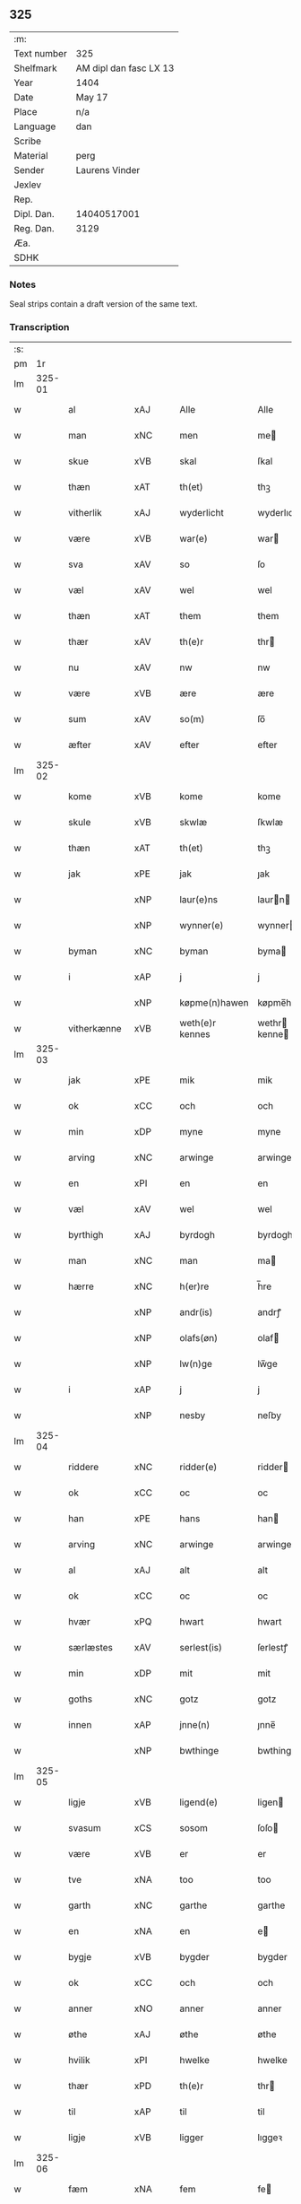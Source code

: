 ** 325
| :m:         |                        |
| Text number | 325                    |
| Shelfmark   | AM dipl dan fasc LX 13 |
| Year        | 1404                   |
| Date        | May 17                 |
| Place       | n/a                    |
| Language    | dan                    |
| Scribe      |                        |
| Material    | perg                   |
| Sender      | Laurens Vinder         |
| Jexlev      |                        |
| Rep.        |                        |
| Dipl. Dan.  | 14040517001            |
| Reg. Dan.   | 3129                   |
| Æa.         |                        |
| SDHK        |                        |

*** Notes
Seal strips contain a draft version of the same text.

*** Transcription
| :s: |        |             |     |   |   |                 |               |   |   |   |   |     |   |   |   |                |
| pm  | 1r     |             |     |   |   |                 |               |   |   |   |   |     |   |   |   |                |
| lm  | 325-01 |             |     |   |   |                 |               |   |   |   |   |     |   |   |   |                |
| w   |        | al          | xAJ |   |   | Alle            | Alle          |   |   |   |   | dan |   |   |   |         325-01 |
| w   |        | man         | xNC |   |   | men             | me           |   |   |   |   | dan |   |   |   |         325-01 |
| w   |        | skue        | xVB |   |   | skal            | ſkal          |   |   |   |   | dan |   |   |   |         325-01 |
| w   |        | thæn        | xAT |   |   | th(et)          | thꝫ           |   |   |   |   | dan |   |   |   |         325-01 |
| w   |        | vitherlik   | xAJ |   |   | wyderlicht      | wyderlıcht    |   |   |   |   | dan |   |   |   |         325-01 |
| w   |        | være        | xVB |   |   | war(e)          | war          |   |   |   |   | dan |   |   |   |         325-01 |
| w   |        | sva         | xAV |   |   | so              | ſo            |   |   |   |   | dan |   |   |   |         325-01 |
| w   |        | væl         | xAV |   |   | wel             | wel           |   |   |   |   | dan |   |   |   |         325-01 |
| w   |        | thæn        | xAT |   |   | them            | them          |   |   |   |   | dan |   |   |   |         325-01 |
| w   |        | thær        | xAV |   |   | th(e)r          | thr          |   |   |   |   | dan |   |   |   |         325-01 |
| w   |        | nu          | xAV |   |   | nw              | nw            |   |   |   |   | dan |   |   |   |         325-01 |
| w   |        | være        | xVB |   |   | ære             | ære           |   |   |   |   | dan |   |   |   |         325-01 |
| w   |        | sum         | xAV |   |   | so(m)           | ſo̅            |   |   |   |   | dan |   |   |   |         325-01 |
| w   |        | æfter       | xAV |   |   | efter           | efter         |   |   |   |   | dan |   |   |   |         325-01 |
| lm  | 325-02 |             |     |   |   |                 |               |   |   |   |   |     |   |   |   |                |
| w   |        | kome        | xVB |   |   | kome            | kome          |   |   |   |   | dan |   |   |   |         325-02 |
| w   |        | skule       | xVB |   |   | skwlæ           | ſkwlæ         |   |   |   |   | dan |   |   |   |         325-02 |
| w   |        | thæn        | xAT |   |   | th(et)          | thꝫ           |   |   |   |   | dan |   |   |   |         325-02 |
| w   |        | jak         | xPE |   |   | jak             | ȷak           |   |   |   |   | dan |   |   |   |         325-02 |
| w   |        |             | xNP |   |   | laur(e)ns       | laurn       |   |   |   |   | dan |   |   |   |         325-02 |
| w   |        |             | xNP |   |   | wynner(e)       | wynner       |   |   |   |   | dan |   |   |   |         325-02 |
| w   |        | byman       | xNC |   |   | byman           | byma         |   |   |   |   | dan |   |   |   |         325-02 |
| w   |        | i           | xAP |   |   | j               | j             |   |   |   |   | dan |   |   |   |         325-02 |
| w   |        |             | xNP |   |   | køpme(n)hawen   | køpme̅hawen    |   |   |   |   | dan |   |   |   |         325-02 |
| w   |        | vitherkænne | xVB |   |   | weth(e)r kennes | wethr kenne |   |   |   |   | dan |   |   |   |         325-02 |
| lm  | 325-03 |             |     |   |   |                 |               |   |   |   |   |     |   |   |   |                |
| w   |        | jak         | xPE |   |   | mik             | mik           |   |   |   |   | dan |   |   |   |         325-03 |
| w   |        | ok          | xCC |   |   | och             | och           |   |   |   |   | dan |   |   |   |         325-03 |
| w   |        | min         | xDP |   |   | myne            | myne          |   |   |   |   | dan |   |   |   |         325-03 |
| w   |        | arving      | xNC |   |   | arwinge         | arwinge       |   |   |   |   | dan |   |   |   |         325-03 |
| w   |        | en          | xPI |   |   | en              | en            |   |   |   |   | dan |   |   |   |         325-03 |
| w   |        | væl         | xAV |   |   | wel             | wel           |   |   |   |   | dan |   |   |   |         325-03 |
| w   |        | byrthigh    | xAJ |   |   | byrdogh         | byrdogh       |   |   |   |   | dan |   |   |   |         325-03 |
| w   |        | man         | xNC |   |   | man             | ma           |   |   |   |   | dan |   |   |   |         325-03 |
| w   |        | hærre       | xNC |   |   | h(er)re         | h̅re           |   |   |   |   | dan |   |   |   |         325-03 |
| w   |        |             | xNP |   |   | andr(is)        | andrꝭ         |   |   |   |   | dan |   |   |   |         325-03 |
| w   |        |             | xNP |   |   | olafs(øn)       | olaf         |   |   |   |   | dan |   |   |   |         325-03 |
| w   |        |             | xNP |   |   | lw(n)ge         | lw̅ge          |   |   |   |   | dan |   |   |   |         325-03 |
| w   |        | i           | xAP |   |   | j               | j             |   |   |   |   | dan |   |   |   |         325-03 |
| w   |        |             | xNP |   |   | nesby           | neſby         |   |   |   |   | dan |   |   |   |         325-03 |
| lm  | 325-04 |             |     |   |   |                 |               |   |   |   |   |     |   |   |   |                |
| w   |        | riddere     | xNC |   |   | ridder(e)       | ridder       |   |   |   |   | dan |   |   |   |         325-04 |
| w   |        | ok          | xCC |   |   | oc              | oc            |   |   |   |   | dan |   |   |   |         325-04 |
| w   |        | han         | xPE |   |   | hans            | han          |   |   |   |   | dan |   |   |   |         325-04 |
| w   |        | arving      | xNC |   |   | arwinge         | arwinge       |   |   |   |   | dan |   |   |   |         325-04 |
| w   |        | al          | xAJ |   |   | alt             | alt           |   |   |   |   | dan |   |   |   |         325-04 |
| w   |        | ok          | xCC |   |   | oc              | oc            |   |   |   |   | dan |   |   |   |         325-04 |
| w   |        | hvær        | xPQ |   |   | hwart           | hwart         |   |   |   |   | dan |   |   |   |         325-04 |
| w   |        | særlæstes   | xAV |   |   | serlest(is)     | ſerlestꝭ      |   |   |   |   | dan |   |   |   |         325-04 |
| w   |        | min         | xDP |   |   | mit             | mit           |   |   |   |   | dan |   |   |   |         325-04 |
| w   |        | goths       | xNC |   |   | gotz            | gotz          |   |   |   |   | dan |   |   |   |         325-04 |
| w   |        | innen       | xAP |   |   | jnne(n)         | ȷnne̅          |   |   |   |   | dan |   |   |   |         325-04 |
| w   |        |             | xNP |   |   | bwthinge        | bwthinge      |   |   |   |   | dan |   |   |   |         325-04 |
| lm  | 325-05 |             |     |   |   |                 |               |   |   |   |   |     |   |   |   |                |
| w   |        | ligje       | xVB |   |   | ligend(e)       | ligen        |   |   |   |   | dan |   |   |   |         325-05 |
| w   |        | svasum      | xCS |   |   | sosom           | ſoſo         |   |   |   |   | dan |   |   |   |         325-05 |
| w   |        | være        | xVB |   |   | er              | er            |   |   |   |   | dan |   |   |   |         325-05 |
| w   |        | tve         | xNA |   |   | too             | too           |   |   |   |   | dan |   |   |   |         325-05 |
| w   |        | garth       | xNC |   |   | garthe          | garthe        |   |   |   |   | dan |   |   |   |         325-05 |
| w   |        | en          | xNA |   |   | en              | e            |   |   |   |   | dan |   |   |   |         325-05 |
| w   |        | bygje       | xVB |   |   | bygder          | bygder        |   |   |   |   | dan |   |   |   |         325-05 |
| w   |        | ok          | xCC |   |   | och             | och           |   |   |   |   | dan |   |   |   |         325-05 |
| w   |        | anner       | xNO |   |   | anner           | anner         |   |   |   |   | dan |   |   |   |         325-05 |
| w   |        | øthe        | xAJ |   |   | øthe            | øthe          |   |   |   |   | dan |   |   |   |         325-05 |
| w   |        | hvilik      | xPI |   |   | hwelke          | hwelke        |   |   |   |   | dan |   |   |   |         325-05 |
| w   |        | thær        | xPD |   |   | th(e)r          | thr          |   |   |   |   | dan |   |   |   |         325-05 |
| w   |        | til         | xAP |   |   | til             | til           |   |   |   |   | dan |   |   |   |         325-05 |
| w   |        | ligje       | xVB |   |   | ligger          | lıggeꝛ        |   |   |   |   | dan |   |   |   |         325-05 |
| lm  | 325-06 |             |     |   |   |                 |               |   |   |   |   |     |   |   |   |                |
| w   |        | fæm         | xNA |   |   | fem             | fe           |   |   |   |   | dan |   |   |   |         325-06 |
| w   |        | fjarthing   | xNC |   |   | fierthinge      | fierthinge    |   |   |   |   | dan |   |   |   |         325-06 |
| w   |        | jorth       | xNC |   |   | jorthe          | ȷorthe        |   |   |   |   | dan |   |   |   |         325-06 |
| p   |        |             |     |   |   | /               | /             |   |   |   |   | dan |   |   |   |         325-06 |
| w   |        | hvilik      | xPI |   |   | hwelkit         | hwelkit       |   |   |   |   | dan |   |   |   |         325-06 |
| w   |        | goths       | xNC |   |   | gotz            | gotz          |   |   |   |   | dan |   |   |   |         325-06 |
| w   |        | jak         | xPE |   |   | jak             | ȷak           |   |   |   |   | dan |   |   |   |         325-06 |
| w   |        | loghlik     | xAV |   |   | lowleghe        | lowleghe      |   |   |   |   | dan |   |   |   |         325-06 |
| w   |        | fa          | xVB |   |   | fek             | fek           |   |   |   |   | dan |   |   |   |         325-06 |
| w   |        | mæth        | xAP |   |   | m(et)           | mꝫ            |   |   |   |   | dan |   |   |   |         325-06 |
| w   |        | jak         | xPE |   |   | my(n)           | my̅            |   |   |   |   | dan |   |   |   |         325-06 |
| w   |        | kær         | xAJ |   |   | kær(e)          | kær          |   |   |   |   | dan |   |   |   |         325-06 |
| w   |        | husfrue     | xNC |   |   | husfrw          | huſfrw        |   |   |   |   | dan |   |   |   |         325-06 |
| lm  | 325-07 |             |     |   |   |                 |               |   |   |   |   |     |   |   |   |                |
| w   |        |             | xNP |   |   | marg(re)te      | margͤte        |   |   |   |   | dan |   |   |   |         325-07 |
| p   |        |             |     |   |   | /               | /             |   |   |   |   | dan |   |   |   |         325-07 |
| w   |        | mæth        | xAP |   |   | m(et)           | mꝫ            |   |   |   |   | dan |   |   |   |         325-07 |
| w   |        | al          | xAJ |   |   | all             | all           |   |   |   |   | dan |   |   |   |         325-07 |
| w   |        | ok          | xCC |   |   | oc              | oc            |   |   |   |   | dan |   |   |   |         325-07 |
| w   |        | hvær        | xPI |   |   | hwar            | hwar          |   |   |   |   | dan |   |   |   |         325-07 |
| w   |        | særlæstes   | xAV |   |   | serlest(is)     | ſerleſtꝭ      |   |   |   |   | dan |   |   |   |         325-07 |
| w   |        | thænne      | xPD |   |   | thesse          | theſſe        |   |   |   |   | dan |   |   |   |         325-07 |
| w   |        | fornævnd    | xAJ |   |   | for(nefnde)     | foꝛͩͤ           |   |   |   |   | dan |   |   |   |         325-07 |
| w   |        | goths       | xNC |   |   | gozes           | goze         |   |   |   |   | dan |   |   |   |         325-07 |
| w   |        | tilligjelse | xNC |   |   | til liggelse    | til liggelſe  |   |   |   |   | dan |   |   |   |         325-07 |
| w   |        | enge        | xPI |   |   | engte           | engte         |   |   |   |   | dan |   |   |   |         325-07 |
| w   |        | undentaken  | xAJ |   |   | wnden taghit    | wnde taghit  |   |   |   |   | dan |   |   |   |         325-07 |
| lm  | 325-08 |             |     |   |   |                 |               |   |   |   |   |     |   |   |   |                |
| w   |        | ehva        | xPI |   |   | e hwat          | e hwat        |   |   |   |   | dan |   |   |   |         325-08 |
| w   |        | thæn        | xAT |   |   | th(et)          | thꝫ           |   |   |   |   | dan |   |   |   |         325-08 |
| w   |        | kunne       | xVB |   |   | kan             | ka           |   |   |   |   | dan |   |   |   |         325-08 |
| w   |        | nævne       | xVB |   |   | nefnes          | nefne        |   |   |   |   | dan |   |   |   |         325-08 |
| w   |        | innen       | xAP |   |   | jnnen           | ȷnne         |   |   |   |   | dan |   |   |   |         325-08 |
| w   |        | atten       | xNA |   |   | atten           | atte         |   |   |   |   | dan |   |   |   |         325-08 |
| w   |        | samfald     | xAJ |   |   | samfelde        | ſamfelde      |   |   |   |   | dan |   |   |   |         325-08 |
| w   |        | ar          | xNC |   |   | aar             | aar           |   |   |   |   | dan |   |   |   |         325-08 |
| w   |        | nu          | xAV |   |   | nw              | nw            |   |   |   |   | dan |   |   |   |         325-08 |
| w   |        | næst        | xAV |   |   | nest            | neſt          |   |   |   |   | dan |   |   |   |         325-08 |
| w   |        | æfter       | xAP |   |   | efte            | efte          |   |   |   |   | dan |   |   |   |         325-08 |
| w   |        | kome        | xVB |   |   | kome(n)de       | kome̅de        |   |   |   |   | dan |   |   |   |         325-08 |
| w   |        | at          | xCS |   |   | at              | at            |   |   |   |   | dan |   |   |   |         325-08 |
| w   |        | have        | xVB |   |   | hawe            | hawe          |   |   |   |   | dan |   |   |   |         325-08 |
| lm  | 325-09 |             |     |   |   |                 |               |   |   |   |   |     |   |   |   |                |
| w   |        | unne        | xVB |   |   | wnt             | wnt           |   |   |   |   | dan |   |   |   |         325-09 |
| w   |        | ok          | xCC |   |   | oc              | oc            |   |   |   |   | dan |   |   |   |         325-09 |
| w   |        | late        | xVB |   |   | ladit           | ladit         |   |   |   |   | dan |   |   |   |         325-09 |
| w   |        | mæth        | xAP |   |   | m(et)           | mꝫ            |   |   |   |   | dan |   |   |   |         325-09 |
| w   |        | svadan      | xAJ |   |   | swa dane        | swa dane      |   |   |   |   | dan |   |   |   |         325-09 |
| w   |        | vilkor      | xNC |   |   | wilkor          | wilkoꝛ        |   |   |   |   | dan |   |   |   |         325-09 |
| w   |        | at          | xCS |   |   | at              | at            |   |   |   |   | dan |   |   |   |         325-09 |
| w   |        | thæn        | xAT |   |   | then            | the          |   |   |   |   | dan |   |   |   |         325-09 |
| w   |        | fornævnd    | xAJ |   |   | for(nefnde)     | foꝛͩͤ           |   |   |   |   | dan |   |   |   |         325-09 |
| w   |        | hærre       | xNC |   |   | her             | her           |   |   |   |   | dan |   |   |   |         325-09 |
| w   |        |             | xNP |   |   | andr(is)        | andrꝭ         |   |   |   |   | dan |   |   |   |         325-09 |
| w   |        |             | xNP |   |   | olafs(øn)       | olaf         |   |   |   |   | dan |   |   |   |         325-09 |
| w   |        | æller       | xCC |   |   | ell(e)r         | ellr         |   |   |   |   | dan |   |   |   |         325-09 |
| w   |        | han         | xPE |   |   | hans            | hans          |   |   |   |   | dan |   |   |   |         325-09 |
| w   |        | arving      | xNC |   |   | ar-¦winge       | ar-¦winge     |   |   |   |   | dan |   |   |   |  325-09—325-10 |
| w   |        | frukt       | xNC |   |   | frucht          | frucht        |   |   |   |   | dan |   |   |   |         325-10 |
| w   |        | ok          | xCC |   |   | oc              | oc            |   |   |   |   | dan |   |   |   |         325-10 |
| w   |        | al          | xAJ |   |   | all             | all           |   |   |   |   | dan |   |   |   |         325-10 |
| w   |        | af+grøthe   | xNC |   |   | afgrøthe        | afgrøthe      |   |   |   |   | dan |   |   |   |         325-10 |
| w   |        | af          | xAP |   |   | aff             | aff           |   |   |   |   | dan |   |   |   |         325-10 |
| w   |        | thæn        | xAT |   |   | th(et)          | thꝫ           |   |   |   |   | dan |   |   |   |         325-10 |
| w   |        | fornævnd    | xAJ |   |   | for(nefnde)     | foꝛͩͤ           |   |   |   |   | dan |   |   |   |         325-10 |
| w   |        | goths       | xNC |   |   | gotz            | gotz          |   |   |   |   | dan |   |   |   |         325-10 |
| w   |        | innen       | xAP |   |   | jnnen           | ȷnne         |   |   |   |   | dan |   |   |   |         325-10 |
| w   |        | thænne      | xPD |   |   | thesse          | theſſe        |   |   |   |   | dan |   |   |   |         325-10 |
| w   |        | fornævnd    | xAJ |   |   | for(nefnde)     | foꝛͩͤ           |   |   |   |   | dan |   |   |   |         325-10 |
| w   |        | ar          | xNC |   |   | aar             | aar           |   |   |   |   | dan |   |   |   |         325-10 |
| w   |        | arlik       | xAV |   |   | arleghe         | arleghe       |   |   |   |   | dan |   |   |   |         325-10 |
| lm  | 325-11 |             |     |   |   |                 |               |   |   |   |   |     |   |   |   |                |
| w   |        | skule       | xVB |   |   | skwle           | ſkwle         |   |   |   |   | dan |   |   |   |         325-11 |
| w   |        | upbære      | xVB |   |   | vp bær(e)       | vp bær       |   |   |   |   | dan |   |   |   |         325-11 |
| w   |        | ok          | xCC |   |   | och             | och           |   |   |   |   | dan |   |   |   |         325-11 |
| w   |        | varthneth   | xNC |   |   | wornethe        | woꝛnethe      |   |   |   |   | dan |   |   |   |         325-11 |
| w   |        | af          | xAP |   |   | af              | af            |   |   |   |   | dan |   |   |   |         325-11 |
| w   |        | at          | xIM |   |   | at              | at            |   |   |   |   | dan |   |   |   |         325-11 |
| w   |        | sætte       | xVB |   |   | sette           | ſette         |   |   |   |   | dan |   |   |   |         325-11 |
| w   |        | ok          | xCC |   |   | oc              | oc            |   |   |   |   | dan |   |   |   |         325-11 |
| w   |        | innen       | xAP |   |   | jnnen           | ȷnne         |   |   |   |   | dan |   |   |   |         325-11 |
| w   |        | at          | xIM |   |   | at              | at            |   |   |   |   | dan |   |   |   |         325-11 |
| w   |        | sætte       | xVB |   |   | sette           | ſette         |   |   |   |   | dan |   |   |   |         325-11 |
| w   |        | ful         | xAJ |   |   | fwl             | fwl           |   |   |   |   | dan |   |   |   |         325-11 |
| w   |        | makt        | xNC |   |   | macht           | macht         |   |   |   |   | dan |   |   |   |         325-11 |
| w   |        | have        | xVB |   |   | hawe            | hawe          |   |   |   |   | dan |   |   |   |         325-11 |
| w   |        | skule       | xVB |   |   | skal            | ſkal          |   |   |   |   | dan |   |   |   |         325-11 |
| lm  | 325-12 |             |     |   |   |                 |               |   |   |   |   |     |   |   |   |                |
| w   |        | ok          | xCC |   |   | oc              | oc            |   |   |   |   | dan |   |   |   |         325-12 |
| w   |        | al          | xAJ |   |   | alt             | alt           |   |   |   |   | dan |   |   |   |         325-12 |
| w   |        | æfter       | xAP |   |   | eft(er)         | eft          |   |   |   |   | dan |   |   |   |         325-12 |
| w   |        | sin         | xDP |   |   | syn             | ſy           |   |   |   |   | dan |   |   |   |         325-12 |
| w   |        | vilje       | xVB |   |   | welia           | welia         |   |   |   |   | dan |   |   |   |         325-12 |
| w   |        | ok          | xCC |   |   | oc              | oc            |   |   |   |   | dan |   |   |   |         325-12 |
| w   |        | nyt         | xNC |   |   | nytte           | nytte         |   |   |   |   | dan |   |   |   |         325-12 |
| w   |        | at          | xIM |   |   | at              | at            |   |   |   |   | dan |   |   |   |         325-12 |
| w   |        | skikke      | xVB |   |   | skykke          | ſkykke        |   |   |   |   | dan |   |   |   |         325-12 |
| w   |        | item        | xAV |   |   | Jt(em)          | Jtꝭ           |   |   |   |   | lat |   |   |   |         325-12 |
| w   |        | nar         | xAV |   |   | nar             | nar           |   |   |   |   | dan |   |   |   |         325-12 |
| w   |        | thænne      | xPD |   |   | thesse          | theſſe        |   |   |   |   | dan |   |   |   |         325-12 |
| w   |        | fornævnd    | xAJ |   |   | for(nefnde)     | foꝛͩͤ           |   |   |   |   | dan |   |   |   |         325-12 |
| w   |        | atten       | xNA |   |   | atten           | atte         |   |   |   |   | dan |   |   |   |         325-12 |
| w   |        | ar          | xNC |   |   | aar             | aar           |   |   |   |   | dan |   |   |   |         325-12 |
| w   |        | være        | xVB |   |   | er(e)           | er           |   |   |   |   | dan |   |   |   |         325-12 |
| w   |        | framgange   | xAV |   |   | fram¦gangne     | fra¦gangne   |   |   |   |   | dan |   |   |   | 325-12--325-13 |
| w   |        | tha         | xAV |   |   | tha             | tha           |   |   |   |   | dan |   |   |   |         325-13 |
| w   |        | skule       | xVB |   |   | skal            | skal          |   |   |   |   | dan |   |   |   |         325-13 |
| w   |        | thænne      | xPD |   |   | th(et)te        | thꝫte         |   |   |   |   | dan |   |   |   |         325-13 |
| w   |        | for+sæghje  | xVB |   |   | forsawthe       | forſawthe     |   |   |   |   | dan |   |   |   |         325-13 |
| w   |        | goths       | xNC |   |   | gotz            | gotz          |   |   |   |   | dan |   |   |   |         325-13 |
| w   |        | mæth        | xAP |   |   | m(et)           | mꝫ            |   |   |   |   | dan |   |   |   |         325-13 |
| w   |        | al          | xAJ |   |   | all             | all           |   |   |   |   | dan |   |   |   |         325-13 |
| w   |        | sin         | xDP |   |   | sin             | si           |   |   |   |   | dan |   |   |   |         325-13 |
| w   |        | tilhøring   | xNC |   |   | til høring      | til høring    |   |   |   |   | dan |   |   |   |         325-13 |
| w   |        | fri         | xAV |   |   | friit           | friit         |   |   |   |   | dan |   |   |   |         325-13 |
| w   |        | ok          | xCC |   |   | oc              | oc            |   |   |   |   | dan |   |   |   |         325-13 |
| w   |        | ubevaren    | xAJ |   |   | vbeworit        | vbeworit      |   |   |   |   | dan |   |   |   |         325-13 |
| lm  | 325-14 |             |     |   |   |                 |               |   |   |   |   |     |   |   |   |                |
| w   |        | i           | xAP |   |   | j               | ȷ             |   |   |   |   | dan |   |   |   |         325-14 |
| w   |        | gen         | xAV |   |   | geen            | gee          |   |   |   |   | dan |   |   |   |         325-14 |
| w   |        | kome        | xVB |   |   | kome            | kome          |   |   |   |   | dan |   |   |   |         325-14 |
| w   |        | til         | xAP |   |   | til             | til           |   |   |   |   | dan |   |   |   |         325-14 |
| w   |        | jak         | xPE |   |   | mik             | mik           |   |   |   |   | dan |   |   |   |         325-14 |
| w   |        | æller       | xCC |   |   | ell(e)r         | ellr         |   |   |   |   | dan |   |   |   |         325-14 |
| w   |        | til         | xAP |   |   | til             | til           |   |   |   |   | dan |   |   |   |         325-14 |
| w   |        | min         | xDP |   |   | myne            | myne          |   |   |   |   | dan |   |   |   |         325-14 |
| w   |        | arving      | xNC |   |   | arwinge         | arwinge       |   |   |   |   | dan |   |   |   |         325-14 |
| w   |        | for         | xAP |   |   | for             | for           |   |   |   |   | dan |   |   |   |         325-14 |
| w   |        | noker       | xPI |   |   | nogher          | nogher        |   |   |   |   | dan |   |   |   |         325-14 |
| w   |        | man         | xNC |   |   | mans            | man          |   |   |   |   | dan |   |   |   |         325-14 |
| w   |        | tiltale     | xNC |   |   | til tale        | til tale      |   |   |   |   | dan |   |   |   |         325-14 |
| w   |        | item        | xAV |   |   | Jt(em)          | Jtꝭ           |   |   |   |   | lat |   |   |   |         325-14 |
| lm  | 325-15 |             |     |   |   |                 |               |   |   |   |   |     |   |   |   |                |
| w   |        | tilbinde    | xVB |   |   | til bind(e)r    | til bindr    |   |   |   |   | dan |   |   |   |         325-15 |
| w   |        | jak         | xPE |   |   | jak             | ȷak           |   |   |   |   | dan |   |   |   |         325-15 |
| w   |        | jak         | xPE |   |   | mik             | mik           |   |   |   |   | dan |   |   |   |         325-15 |
| w   |        | ok          | xCC |   |   | oc              | oc            |   |   |   |   | dan |   |   |   |         325-15 |
| w   |        | min         | xDP |   |   | myne            | myne          |   |   |   |   | dan |   |   |   |         325-15 |
| w   |        | arving      | xNC |   |   | arwinge         | arwinge       |   |   |   |   | dan |   |   |   |         325-15 |
| w   |        | thæn        | xAT |   |   | then            | the          |   |   |   |   | dan |   |   |   |         325-15 |
| w   |        | fornævnd    | xAJ |   |   | for(nefnde)     | foꝛͩͤ           |   |   |   |   | dan |   |   |   |         325-15 |
| w   |        | hærre       | xNC |   |   | her             | her           |   |   |   |   | dan |   |   |   |         325-15 |
| w   |        |             | xNP |   |   | andr(is)        | andrꝭ         |   |   |   |   | dan |   |   |   |         325-15 |
| w   |        |             | xNP |   |   | olafs(øn)       | olaf         |   |   |   |   | dan |   |   |   |         325-15 |
| w   |        | ok          | xCC |   |   | oc              | oc            |   |   |   |   | dan |   |   |   |         325-15 |
| w   |        | han         | xPE |   |   | hans            | han          |   |   |   |   | dan |   |   |   |         325-15 |
| lm  | 325-16 |             |     |   |   |                 |               |   |   |   |   |     |   |   |   |                |
| w   |        | arving      | xNC |   |   | arwinge         | arwinge       |   |   |   |   | dan |   |   |   |         325-16 |
| w   |        | thæn        | xAT |   |   | th(et)          | thꝫ           |   |   |   |   | dan |   |   |   |         325-16 |
| w   |        | fornævnd    | xAJ |   |   | for(nefnde)     | foꝛͩͤ           |   |   |   |   | dan |   |   |   |         325-16 |
| w   |        | goths       | xNC |   |   | gotz            | gotz          |   |   |   |   | dan |   |   |   |         325-16 |
| w   |        | innen       | xAP |   |   | jnnen           | ȷnnen         |   |   |   |   | dan |   |   |   |         325-16 |
| w   |        | thæn        | xAT |   |   | the             | the           |   |   |   |   | dan |   |   |   |         325-16 |
| w   |        | fornævnd    | xAJ |   |   | for(nefnde)     | foꝛͩͤ           |   |   |   |   | dan |   |   |   |         325-16 |
| w   |        | atten       | xNA |   |   | atten           | atte         |   |   |   |   | dan |   |   |   |         325-16 |
| w   |        | ar          | xNC |   |   | aar             | aar           |   |   |   |   | dan |   |   |   |         325-16 |
| w   |        | mæth        | xAP |   |   | m(et)           | mꝫ            |   |   |   |   | dan |   |   |   |         325-16 |
| w   |        | al          | xAJ |   |   | all             | all           |   |   |   |   | dan |   |   |   |         325-16 |
| w   |        | sin         | xDP |   |   | sin             | ſi           |   |   |   |   | dan |   |   |   |         325-16 |
| w   |        | tilligjelse | xNC |   |   | til ligelse     | til ligelſe   |   |   |   |   | dan |   |   |   |         325-16 |
| w   |        | enge        | xPI |   |   | engte           | engte         |   |   |   |   | dan |   |   |   |         325-16 |
| lm  | 325-17 |             |     |   |   |                 |               |   |   |   |   |     |   |   |   |                |
| w   |        | undentaken  | xAJ |   |   | wnden taghit    | wnden taghit  |   |   |   |   | dan |   |   |   |         325-17 |
| w   |        | at          | xIM |   |   | at              | at            |   |   |   |   | dan |   |   |   |         325-17 |
| w   |        | fri         | xVB |   |   | fry             | fry           |   |   |   |   | dan |   |   |   |         325-17 |
| w   |        | ok          | xCC |   |   | oc              | oc            |   |   |   |   | dan |   |   |   |         325-17 |
| w   |        | hemle       | xVB |   |   | hemle           | hemle         |   |   |   |   | dan |   |   |   |         325-17 |
| w   |        | ok          | xCC |   |   | oc              | oc            |   |   |   |   | dan |   |   |   |         325-17 |
| w   |        | æfter       | xAP |   |   | eft(er)         | eft          |   |   |   |   | dan |   |   |   |         325-17 |
| w   |        | land        | xNC |   |   | landz           | landz         |   |   |   |   | dan |   |   |   |         325-17 |
| w   |        | logh        | xNC |   |   | low             | low           |   |   |   |   | dan |   |   |   |         325-17 |
| w   |        | at          | xIM |   |   | at              | at            |   |   |   |   | dan |   |   |   |         325-17 |
| w   |        | frælse      | xVB |   |   | frelse          | frelſe        |   |   |   |   | dan |   |   |   |         325-17 |
| w   |        | af          | xAP |   |   | aff             | aff           |   |   |   |   | dan |   |   |   |         325-17 |
| w   |        | al          | xAJ |   |   | alle            | alle          |   |   |   |   | dan |   |   |   |         325-17 |
| w   |        | man         | xNC |   |   | me(n)ne         | me̅ne          |   |   |   |   | dan |   |   |   |         325-17 |
| w   |        | tiltale     | xNC |   |   | til¦tale        | til¦tale      |   |   |   |   | dan |   |   |   |  325-17-325-18 |
| w   |        | Jn          | lat |   |   | Jn              | Jn            |   |   |   |   | lat |   |   |   |         325-18 |
| w   |        | Cuius       | lat |   |   | Cui(us)         | Cui          |   |   |   |   | lat |   |   |   |         325-18 |
| w   |        | rei         | lat |   |   | r(e)i           | rí           |   |   |   |   | lat |   |   |   |         325-18 |
| w   |        | testimonium | lat |   |   | testi(m)o(niu)m | teſtı̅om       |   |   |   |   | lat |   |   |   |         325-18 |
| w   |        | sigillum    | lat |   |   | sigillum        | sigillu      |   |   |   |   | lat |   |   |   |         325-18 |
| w   |        | meum        | lat |   |   | meum            | meu          |   |   |   |   | lat |   |   |   |         325-18 |
| w   |        | vna         | lat |   |   | vna             | vna           |   |   |   |   | lat |   |   |   |         325-18 |
| w   |        | cum         | lat |   |   | cu(m)           | cu̅            |   |   |   |   | lat |   |   |   |         325-18 |
| w   |        | sigillis    | lat |   |   | sigill(is)      | sigill̅        |   |   |   |   | lat |   |   |   |         325-18 |
| w   |        | virorum     | lat |   |   | viror(um)       | viroꝝ         |   |   |   |   | lat |   |   |   |         325-18 |
| w   |        | discretorum | lat |   |   | disc(re)tor(um) | diſcͤtoꝝ       |   |   |   |   | lat |   |   |   |         325-18 |
| w   |        | videlicet   | xVB |   |   | v(idelicet)     | vꝫ            |   |   |   |   | lat |   |   |   |         325-18 |
| w   |        | domin       | xAV |   |   | d(omi)nj        | dn̅ȷ           |   |   |   |   | lat |   |   |   |         325-18 |
| lm  | 325-19 |             |     |   |   |                 |               |   |   |   |   |     |   |   |   |                |
| PE  | b      |             |     |   |   |                 |               |   |   |   |   |     |   |   |   |                |
| w   |        | petri       | xNP |   |   | pet(ri)         | pet          |   |   |   |   | lat |   |   |   |         325-19 |
| w   |        | lunge       | xNP |   |   | lwnge           | lwnge         |   |   |   |   | dan |   |   |   |         325-19 |
| PE  | e      |             |     |   |   |                 |               |   |   |   |   |     |   |   |   |                |
| w   |        | canonici    | lat |   |   | canonici        | canonici      |   |   |   |   | lat |   |   |   |         325-19 |
| PL  | b      |             |     |   |   |                 |               |   |   |   |   |     |   |   |   |                |
| w   |        | hafnis      | xNP |   |   | hafnis          | hafnis        |   |   |   |   | lat |   |   |   |         325-19 |
| PL  | e      |             |     |   |   |                 |               |   |   |   |   |     |   |   |   |                |
| PE  | b      |             |     |   |   |                 |               |   |   |   |   |     |   |   |   |                |
| w   |        | iohannis    | xNP |   |   | Ioh(ann)is      | Ioh̅is         |   |   |   |   | lat |   |   |   |         325-19 |
| w   |        | skitte      | xNP |   |   | skitte          | ſkitte        |   |   |   |   | dan |   |   |   |         325-19 |
| PE  | e      |             |     |   |   |                 |               |   |   |   |   |     |   |   |   |                |
| w   |        | de          | lat |   |   | de              | de            |   |   |   |   | lat |   |   |   |         325-19 |
| PL  | b      |             |     |   |   |                 |               |   |   |   |   |     |   |   |   |                |
| w   |        | sandby      | xNP |   |   | sandby          | ſandby        |   |   |   |   | dan |   |   |   |         325-19 |
| PL  | e      |             |     |   |   |                 |               |   |   |   |   |     |   |   |   |                |
| w   |        | armigeri    | lat |   |   | armig(er)i      | armigi       |   |   |   |   | lat |   |   |   |         325-19 |
| PE  | b      |             |     |   |   |                 |               |   |   |   |   |     |   |   |   |                |
| w   |        | Johannes    | xNP |   |   | Joh(ann)is      | Joh̅ıs         |   |   |   |   | lat |   |   |   |         325-19 |
| w   |        | jacobi      | xNP |   |   | Jacobi          | Jacobi        |   |   |   |   | lat |   |   |   |         325-19 |
| PE  | e      |             |     |   |   |                 |               |   |   |   |   |     |   |   |   |                |
| PE  | b      |             |     |   |   |                 |               |   |   |   |   |     |   |   |   |                |
| w   |        | henrici     | xNP |   |   | henrici         | henrici       |   |   |   |   | lat |   |   |   |         325-19 |
| lm  | 325-20 |             |     |   |   |                 |               |   |   |   |   |     |   |   |   |                |
| w   |        | van         | xNP |   |   | van             | van           |   |   |   |   | dan |   |   |   |         325-20 |
| w   |        | berghen     | xNP |   |   | berghen         | berghen       |   |   |   |   | dan |   |   |   |         325-20 |
| PE  | e      |             |     |   |   |                 |               |   |   |   |   |     |   |   |   |                |
| PE  | b      |             |     |   |   |                 |               |   |   |   |   |     |   |   |   |                |
| w   |        | magn        | xNP |   |   | magnj           | magnj         |   |   |   |   | lat |   |   |   |         325-20 |
| w   |        | nielsøn     | xNP |   |   | niels(øn)       | niel         |   |   |   |   | dan |   |   |   |         325-20 |
| PE  | e      |             |     |   |   |                 |               |   |   |   |   |     |   |   |   |                |
| PE  | b      |             |     |   |   |                 |               |   |   |   |   |     |   |   |   |                |
| w   |        | jacobi      | xNP |   |   | Jacobi          | Jacobi        |   |   |   |   | lat |   |   |   |         325-20 |
| w   |        | jenssøn     | xNP |   |   | Jenss(øn)       | Jenſ         |   |   |   |   | dan |   |   |   |         325-20 |
| PE  | e      |             |     |   |   |                 |               |   |   |   |   |     |   |   |   |                |
| w   |        | conconsulum | lat |   |   | co(n)consulum   | co̅conſulu    |   |   |   |   | lat |   |   |   |         325-20 |
| PL  | b      |             |     |   |   |                 |               |   |   |   |   |     |   |   |   |                |
| w   |        | hafnensium  | xNP |   |   | hafnen(sium)    | hafn̅e        |   |   |   |   | lat |   |   |   |         325-20 |
| PL  | e      |             |     |   |   |                 |               |   |   |   |   |     |   |   |   |                |
| w   |        | en          | lat |   |   | (et)            |              |   |   |   |   | lat |   |   |   |         325-20 |
| PE  | b      |             |     |   |   |                 |               |   |   |   |   |     |   |   |   |                |
| w   |        | Johannes    | xNP |   |   | Joh(ann)is      | Joh̅is         |   |   |   |   | lat |   |   |   |         325-20 |
| w   |        | jenssøn     | xNP |   |   | Jenss(øn)       | Jenſ         |   |   |   |   | dan |   |   |   |         325-20 |
| PE  | e      |             |     |   |   |                 |               |   |   |   |   |     |   |   |   |                |
| w   |        | dicti       | lat |   |   | d(ic)ti         | d̅tı           |   |   |   |   | lat |   |   |   |         325-20 |
| lm  | 325-21 |             |     |   |   |                 |               |   |   |   |   |     |   |   |   |                |
| PE  | b      |             |     |   |   |                 |               |   |   |   |   |     |   |   |   |                |
| w   |        | vlf         | xNP |   |   | wlf             | wlf           |   |   |   |   | dan |   |   |   |         325-21 |
| PE  | e      |             |     |   |   |                 |               |   |   |   |   |     |   |   |   |                |
| w   |        | presentibus | lat |   |   | pre(sen)tib(us) | pre̅tıbꝫ       |   |   |   |   | lat |   |   |   |         325-21 |
| w   |        | est         | lat |   |   | est             | eſt           |   |   |   |   | lat |   |   |   |         325-21 |
| w   |        | !appenssum  | lat |   |   | !appenssum¡     | !aenſſu¡    |   |   |   |   | lat |   |   |   |         325-21 |
| w   |        | ¡Datum      | lat |   |   | Datum           | Datu         |   |   |   |   | lat |   |   |   |         325-21 |
| w   |        | Anno        | lat |   |   | Anno            | Anno          |   |   |   |   | lat |   |   |   |         325-21 |
| w   |        | domin       | lat |   |   | d(omi)nj        | dn̅ȷ           |   |   |   |   | lat |   |   |   |         325-21 |
| n   |        | m           | lat |   |   | m°              | °            |   |   |   |   | lat |   |   |   |         325-21 |
| n   |        | °cd         | lat |   |   | cd°             | cd°           |   |   |   |   | lat |   |   |   |         325-21 |
| w   |        | °quarto     | lat |   |   | quarto          | quarto        |   |   |   |   | lat |   |   |   |         325-21 |
| w   |        | vigilia     | lat |   |   | vigilia         | vigilia       |   |   |   |   | lat |   |   |   |         325-21 |
| w   |        | pentecostes | lat |   |   | pentecost(es)   | pentecoſtꝭ    |   |   |   |   | lat |   |   |   |         325-21 |
| :e: |        |             |     |   |   |                 |               |   |   |   |   |     |   |   |   |                |


